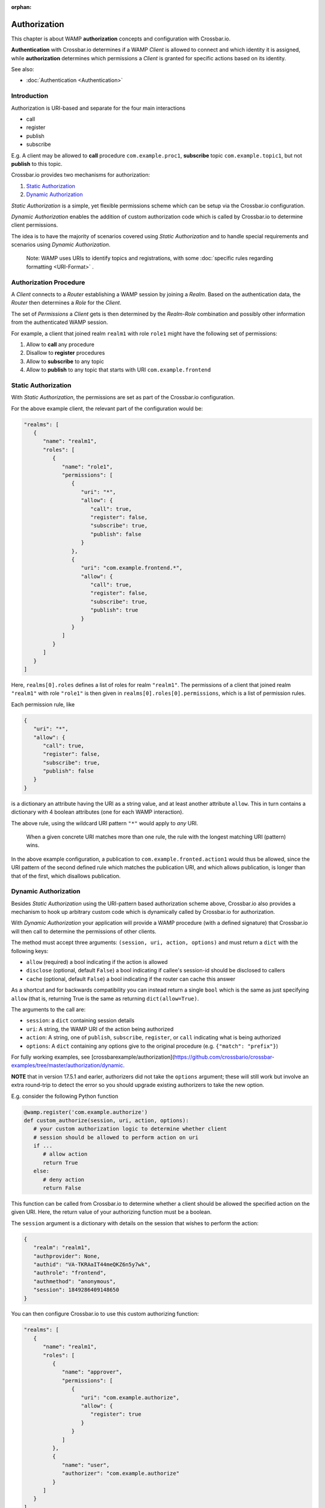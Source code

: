 :orphan:

Authorization
=============

This chapter is about WAMP **authorization** concepts and configuration
with Crossbar.io.

**Authentication** with Crossbar.io determines if a WAMP *Client* is
allowed to connect and which identity it is assigned, while
**authorization** determines which permissions a *Client* is granted for
specific actions based on its identity.

See also:

-  :doc:`Authentication <Authentication>`

Introduction
------------

Authorization is URI-based and separate for the four main interactions

-  call
-  register
-  publish
-  subscribe

E.g. A client may be allowed to **call** procedure
``com.example.proc1``, **subscribe** topic ``com.example.topic1``, but
not **publish** to this topic.

Crossbar.io provides two mechanisms for authorization:

1. `Static Authorization <#static-authorization>`__
2. `Dynamic Authorization <#dynamic-authorization>`__

*Static Authorization* is a simple, yet flexible permissions scheme
which can be setup via the Crossbar.io configuration.

*Dynamic Authorization* enables the addition of custom authorization
code which is called by Crossbar.io to determine client permissions.

The idea is to have the majority of scenarios covered using *Static
Authorization* and to handle special requirements and scenarios using
*Dynamic Authorization*.

    Note: WAMP uses URIs to identify topics and registrations, with some
    :doc:`specific rules regarding formatting <URI-Format>` .

Authorization Procedure
-----------------------

A *Client* connects to a *Router* establishing a WAMP session by joining
a *Realm*. Based on the authentication data, the *Router* then
determines a *Role* for the *Client*.

The set of *Permissions* a *Client* gets is then determined by the
*Realm-Role* combination and possibly other information from the
authenticated WAMP session.

For example, a client that joined realm ``realm1`` with role ``role1``
might have the following set of permissions:

1. Allow to **call** any procedure
2. Disallow to **register** procedures
3. Allow to **subscribe** to any topic
4. Allow to **publish** to any topic that starts with URI
   ``com.example.frontend``

Static Authorization
--------------------

With *Static Authorization*, the permissions are set as part of the
Crossbar.io configuration.

For the above example client, the relevant part of the configuration
would be:

.. code:: javascript

    "realms": [
       {
          "name": "realm1",
          "roles": [
             {
                "name": "role1",
                "permissions": [
                   {
                      "uri": "*",
                      "allow": {
                         "call": true,
                         "register": false,
                         "subscribe": true,
                         "publish": false
                      }
                   },
                   {
                      "uri": "com.example.frontend.*",
                      "allow": {
                         "call": true,
                         "register": false,
                         "subscribe": true,
                         "publish": true
                      }
                   }
                ]
             }
          ]
       }
    ]

Here, ``realms[0].roles`` defines a list of roles for realm
``"realm1"``. The permissions of a client that joined realm ``"realm1"``
with role ``"role1"`` is then given in
``realms[0].roles[0].permissions``, which is a list of permission rules.

Each permission rule, like

.. code:: javascript

    {
       "uri": "*",
       "allow": {
          "call": true,
          "register": false,
          "subscribe": true,
          "publish": false
       }
    }

is a dictionary an attribute having the URI as a string value, and at
least another attribute ``allow``. This in turn contains a dictionary
with 4 boolean attributes (one for each WAMP interaction).

The above rule, using the wildcard URI pattern ``"*"`` would apply to
*any* URI.

    When a given concrete URI matches more than one rule, the rule with
    the longest matching URI (pattern) wins.

In the above example configuration, a publication to
``com.example.fronted.action1`` would thus be allowed, since the URI
pattern of the second defined rule which matches the publication URI,
and which allows publication, is longer than that of the first, which
disallows publication.

Dynamic Authorization
---------------------

Besides *Static Authorization* using the URI-pattern based authorization
scheme above, Crossbar.io also provides a mechanism to hook up arbitrary
custom code which is dynamically called by Crossbar.io for
authorization.

With *Dynamic Authorization* your application will provide a WAMP
procedure (with a defined signature) that Crossbar.io will then call to
determine the permissions of other clients.

The method must accept three arguments:
``(session, uri, action, options)`` and must return a ``dict`` with the
following keys:

-  ``allow`` (required) a bool indicating if the action is allowed
-  ``disclose`` (optional, default ``False``) a bool indicating if
   callee's session-id should be disclosed to callers
-  ``cache`` (optional, default ``False``) a bool indicating if the
   router can cache this answer

As a shortcut and for backwards compatibility you can instead return a
single ``bool`` which is the same as just specifying ``allow`` (that is,
returning True is the same as returning ``dict(allow=True)``.

The arguments to the call are:

-  ``session``: a ``dict`` containing session details
-  ``uri``: A string, the WAMP URI of the action being authorized
-  ``action``: A string, one of ``publish``, ``subscribe``,
   ``register``, or ``call`` indicating what is being authorized
-  ``options``: A ``dict`` containing any options give to the original
   procedure (e.g. ``{"match": "prefix"}``)

For fully working examples, see
[crossbarexample/authorization](https://github.com/crossbario/crossbar-examples/tree/master/authorization/dynamic.

**NOTE** that in version 17.5.1 and earler, authorizers did not take the
``options`` argument; these will still work but involve an extra
round-trip to detect the error so you should upgrade existing
authorizers to take the new option.

E.g. consider the following Python function

.. code:: python

    @wamp.register('com.example.authorize')
    def custom_authorize(session, uri, action, options):
       # your custom authorization logic to determine whether client
       # session should be allowed to perform action on uri
       if ...
          # allow action
          return True
       else:
          # deny action
          return False

This function can be called from Crossbar.io to determine whether a
client should be allowed the specified action on the given URI. Here,
the return value of your authorizing function must be a boolean.

The ``session`` argument is a dictionary with details on the session
that wishes to perform the action:

.. code:: python

    {
       "realm": "realm1",
       "authprovider": None,
       "authid": "VA-TKRAaIT44meQKZ6n5y7wk",
       "authrole": "frontend",
       "authmethod": "anonymous",
       "session": 1849286409148650
    }

You can then configure Crossbar.io to use this custom authorizing
function:

.. code:: javascript

    "realms": [
       {
          "name": "realm1",
          "roles": [
             {
                "name": "approver",
                "permissions": [
                   {
                      "uri": "com.example.authorize",
                      "allow": {
                         "register": true
                      }
                   }
                ]
             },
             {
                "name": "user",
                "authorizer": "com.example.authorize"
             }
          ]
       }
    ]

The above configuration defines two roles:

-  ``"approver"``
-  ``"user"``

The ``"approver"`` role is for the application component that contains
the custom authorization function (``custom_authorize()``).

The ``"user"`` role is for application components that should be
authorized using the custom authorization function. Hence, it does not
define a ``permissions`` attribute, but an ``authorize`` attribute
giving the URI of the custom authorization function to call.

Example
-------

Here is a Python based custom authorizer:

.. code:: python

    from twisted.internet.defer import inlineCallbacks
    from autobahn.twisted.wamp import ApplicationSession


    class MyAuthorizer(ApplicationSession):

        @inlineCallbacks
        def onJoin(self, details):
           print("MyAuthorizer.onJoin({})".format(details))
           try:
               yield self.register(self.authorize, 'com.example.authorize')
               print("MyAuthorizer: authorizer registered")
           except Exception as e:
               print("MyAuthorizer: failed to register authorizer procedure ({})".format(e))
               raise

        def authorize(self, session, uri, action, options):
           print("MyAuthorizer.authorize({}, {}, {}, {})".format(session, uri, action, options))
           return True

This is only there to illustrate the principle, since it does nothing
but log the request and authorize it.

    Note: The example here returns just a boolean which indicates
    whether the action is allowed or not. Authorizers can configure
    additional aspects, e.g. whether a caller's or publisher's identity
    is disclosed to the callee or subscribers. In this case, a
    dictionary is returned, e.g. ``{"allow": true, "disclose": false}``.

Above could be used in a node configuration like this:

.. code:: javascript


    {
       "controller": {
       },
       "workers": [
          {
             "type": "router",
             "options": {
                "pythonpath": [".."]
             },
             "realms": [
                {
                   "name": "realm1",
                   "roles": [
                      {
                         "name": "backend",
                         "permissions": [
                            {
                               "uri": "com.example.*",
                               "allow": {
                                  "publish": true,
                                  "subscribe": true,
                                  "call": true,
                                  "register": true
                               }
                            }
                         ]
                      },
                      {
                         "name": "authorizer",
                         "permissions": [
                            {
                               "uri": "com.example.auth",
                               "allow": {
                                  "register": true
                               }
                            }
                         ]
                      },
                      {
                         "name": "frontend",
                         "authorizer": "com.example.auth"
                      }
                   ]
                }
             ],
             "transports": [
                {
                   "type": "web",
                   "endpoint": {
                      "type": "tcp",
                      "port": 8080
                   },
                   "paths": {
                      "/": {
                         "type": "static",
                         "directory": "../hello/web"
                      },
                      "ws": {
                         "type": "websocket",
                         "auth": {
                            "anonymous": {
                               "role": "frontend"
                            }
                         }
                      }
                   }
                }
             ],
             "components": [
                {
                   "type": "class",
                   "classname": "hello.auth.MyAuthorizer",
                   "realm": "realm1",
                   "role": "authorizer"
                },
                {
                   "type": "class",
                   "classname": "hello.hello.AppSession",
                   "realm": "realm1",
                   "role": "backend"
                }
             ]
          }
       ]
    }
